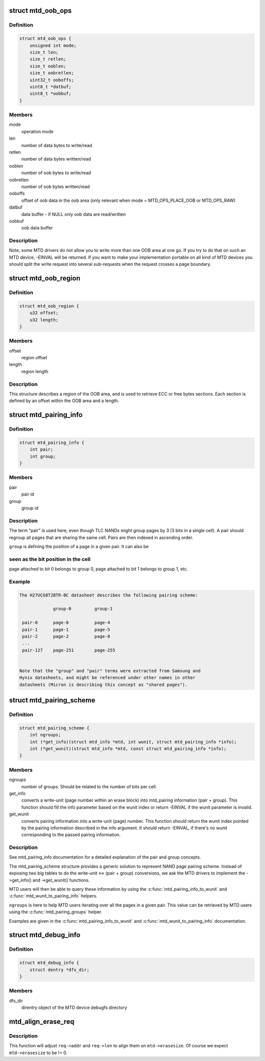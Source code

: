 .. -*- coding: utf-8; mode: rst -*-
.. src-file: include/linux/mtd/mtd.h

.. _`mtd_oob_ops`:

struct mtd_oob_ops
==================

.. c:type:: struct mtd_oob_ops

    oob operation operands

.. _`mtd_oob_ops.definition`:

Definition
----------

.. code-block:: c

    struct mtd_oob_ops {
        unsigned int mode;
        size_t len;
        size_t retlen;
        size_t ooblen;
        size_t oobretlen;
        uint32_t ooboffs;
        uint8_t *datbuf;
        uint8_t *oobbuf;
    }

.. _`mtd_oob_ops.members`:

Members
-------

mode
    operation mode

len
    number of data bytes to write/read

retlen
    number of data bytes written/read

ooblen
    number of oob bytes to write/read

oobretlen
    number of oob bytes written/read

ooboffs
    offset of oob data in the oob area (only relevant when
    mode = MTD_OPS_PLACE_OOB or MTD_OPS_RAW)

datbuf
    data buffer - if NULL only oob data are read/written

oobbuf
    oob data buffer

.. _`mtd_oob_ops.description`:

Description
-----------

Note, some MTD drivers do not allow you to write more than one OOB area at
one go. If you try to do that on such an MTD device, -EINVAL will be
returned. If you want to make your implementation portable on all kind of MTD
devices you should split the write request into several sub-requests when the
request crosses a page boundary.

.. _`mtd_oob_region`:

struct mtd_oob_region
=====================

.. c:type:: struct mtd_oob_region

    oob region definition

.. _`mtd_oob_region.definition`:

Definition
----------

.. code-block:: c

    struct mtd_oob_region {
        u32 offset;
        u32 length;
    }

.. _`mtd_oob_region.members`:

Members
-------

offset
    region offset

length
    region length

.. _`mtd_oob_region.description`:

Description
-----------

This structure describes a region of the OOB area, and is used
to retrieve ECC or free bytes sections.
Each section is defined by an offset within the OOB area and a
length.

.. _`mtd_pairing_info`:

struct mtd_pairing_info
=======================

.. c:type:: struct mtd_pairing_info

    page pairing information

.. _`mtd_pairing_info.definition`:

Definition
----------

.. code-block:: c

    struct mtd_pairing_info {
        int pair;
        int group;
    }

.. _`mtd_pairing_info.members`:

Members
-------

pair
    pair id

group
    group id

.. _`mtd_pairing_info.description`:

Description
-----------

The term "pair" is used here, even though TLC NANDs might group pages by 3
(3 bits in a single cell). A pair should regroup all pages that are sharing
the same cell. Pairs are then indexed in ascending order.

\ ``group``\  is defining the position of a page in a given pair. It can also be

.. _`mtd_pairing_info.seen-as-the-bit-position-in-the-cell`:

seen as the bit position in the cell
------------------------------------

page attached to bit 0 belongs to
group 0, page attached to bit 1 belongs to group 1, etc.

.. _`mtd_pairing_info.example`:

Example
-------

.. code-block:: c

    The H27UCG8T2BTR-BC datasheet describes the following pairing scheme:

                 group-0         group-1

     pair-0      page-0          page-4
     pair-1      page-1          page-5
     pair-2      page-2          page-8
     ...
     pair-127    page-251        page-255


    Note that the "group" and "pair" terms were extracted from Samsung and
    Hynix datasheets, and might be referenced under other names in other
    datasheets (Micron is describing this concept as "shared pages").


.. _`mtd_pairing_scheme`:

struct mtd_pairing_scheme
=========================

.. c:type:: struct mtd_pairing_scheme

    page pairing scheme description

.. _`mtd_pairing_scheme.definition`:

Definition
----------

.. code-block:: c

    struct mtd_pairing_scheme {
        int ngroups;
        int (*get_info)(struct mtd_info *mtd, int wunit, struct mtd_pairing_info *info);
        int (*get_wunit)(struct mtd_info *mtd, const struct mtd_pairing_info *info);
    }

.. _`mtd_pairing_scheme.members`:

Members
-------

ngroups
    number of groups. Should be related to the number of bits
    per cell.

get_info
    converts a write-unit (page number within an erase block) into
    mtd_pairing information (pair + group). This function should
    fill the info parameter based on the wunit index or return
    -EINVAL if the wunit parameter is invalid.

get_wunit
    converts pairing information into a write-unit (page) number.
    This function should return the wunit index pointed by the
    pairing information described in the info argument. It should
    return -EINVAL, if there's no wunit corresponding to the
    passed pairing information.

.. _`mtd_pairing_scheme.description`:

Description
-----------

See mtd_pairing_info documentation for a detailed explanation of the
pair and group concepts.

The mtd_pairing_scheme structure provides a generic solution to represent
NAND page pairing scheme. Instead of exposing two big tables to do the
write-unit <-> (pair + group) conversions, we ask the MTD drivers to
implement the ->get_info() and ->get_wunit() functions.

MTD users will then be able to query these information by using the
\ :c:func:`mtd_pairing_info_to_wunit`\  and \ :c:func:`mtd_wunit_to_pairing_info`\  helpers.

\ ``ngroups``\  is here to help MTD users iterating over all the pages in a
given pair. This value can be retrieved by MTD users using the
\ :c:func:`mtd_pairing_groups`\  helper.

Examples are given in the \ :c:func:`mtd_pairing_info_to_wunit`\  and
\ :c:func:`mtd_wunit_to_pairing_info`\  documentation.

.. _`mtd_debug_info`:

struct mtd_debug_info
=====================

.. c:type:: struct mtd_debug_info

    debugging information for an MTD device.

.. _`mtd_debug_info.definition`:

Definition
----------

.. code-block:: c

    struct mtd_debug_info {
        struct dentry *dfs_dir;
    }

.. _`mtd_debug_info.members`:

Members
-------

dfs_dir
    direntry object of the MTD device debugfs directory

.. _`mtd_align_erase_req`:

mtd_align_erase_req
===================

.. c:function:: void mtd_align_erase_req(struct mtd_info *mtd, struct erase_info *req)

    Adjust an erase request to align things on eraseblock boundaries.

    :param mtd:
        the MTD device this erase request applies on
    :type mtd: struct mtd_info \*

    :param req:
        the erase request to adjust
    :type req: struct erase_info \*

.. _`mtd_align_erase_req.description`:

Description
-----------

This function will adjust \ ``req->addr``\  and \ ``req->len``\  to align them on
\ ``mtd->erasesize``\ . Of course we expect \ ``mtd->erasesize``\  to be != 0.

.. This file was automatic generated / don't edit.

